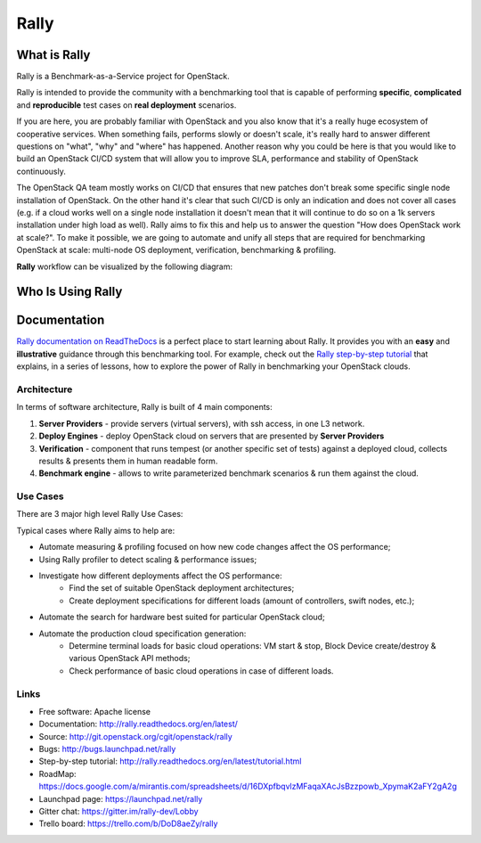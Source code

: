 =====
Rally
=====


What is Rally
=============

Rally is a Benchmark-as-a-Service project for OpenStack.

Rally is intended to provide the community with a benchmarking tool that is capable of performing **specific**, **complicated** and **reproducible** test cases on **real deployment** scenarios.

If you are here, you are probably familiar with OpenStack and you also know that it's a really huge ecosystem of cooperative services. When something fails, performs slowly or doesn't scale, it's really hard to answer different questions on "what", "why" and "where" has happened. Another reason why you could be here is that you would like to build an OpenStack CI/CD system that will allow you to improve SLA, performance and stability of OpenStack continuously.

The OpenStack QA team mostly works on CI/CD that ensures that new patches don't break some specific single node installation of OpenStack. On the other hand it's clear that such CI/CD is only an indication and does not cover all cases (e.g. if a cloud works well on a single node installation it doesn't mean that it will continue to do so on a 1k servers installation under high load as well). Rally aims to fix this and help us to answer the question "How does OpenStack work at scale?". To make it possible, we are going to automate and unify all steps that are required for benchmarking OpenStack at scale: multi-node OS deployment, verification, benchmarking & profiling.


**Rally** workflow can be visualized by the following diagram:

.. image:: doc/source/images/Rally-Actions.png
   :alt: Rally Architecture


Who Is Using Rally
==================

.. image:: doc/source/images/Rally_who_is_using.png
   :alt: Who is Using Rally


Documentation
=============

`Rally documentation on ReadTheDocs <http://rally.readthedocs.org/en/latest/>`_ is a perfect place to start learning about Rally. It provides you with an **easy** and **illustrative** guidance through this benchmarking tool. For example, check out the `Rally step-by-step tutorial <http://rally.readthedocs.org/en/latest/tutorial.html>`_ that explains, in a series of lessons, how to explore the power of Rally in benchmarking your OpenStack clouds.


Architecture
------------

In terms of software architecture, Rally is built of 4 main components:

1. **Server Providers** - provide servers (virtual servers), with ssh access, in one L3 network.
2. **Deploy Engines** - deploy OpenStack cloud on servers that are presented by **Server Providers**
3. **Verification** - component that runs tempest (or another specific set of tests) against a deployed cloud, collects results & presents them in human readable form.
4. **Benchmark engine** - allows to write parameterized benchmark scenarios & run them against the cloud.

Use Cases
---------

There are 3 major high level Rally Use Cases:

.. image:: doc/source/images/Rally-UseCases.png
   :alt: Rally Use Cases


Typical cases where Rally aims to help are:

- Automate measuring & profiling focused on how new code changes affect the OS performance;
- Using Rally profiler to detect scaling & performance issues;
- Investigate how different deployments affect the OS performance:
	- Find the set of suitable OpenStack deployment architectures;
	- Create deployment specifications for different loads (amount of controllers, swift nodes, etc.);
- Automate the search for hardware best suited for particular OpenStack cloud;
- Automate the production cloud specification generation:
	- Determine terminal loads for basic cloud operations: VM start & stop, Block Device create/destroy & various OpenStack API methods;
	- Check performance of basic cloud operations in case of different loads.


Links
----------------------

* Free software: Apache license
* Documentation: http://rally.readthedocs.org/en/latest/
* Source: http://git.openstack.org/cgit/openstack/rally
* Bugs: http://bugs.launchpad.net/rally
* Step-by-step tutorial: http://rally.readthedocs.org/en/latest/tutorial.html
* RoadMap: https://docs.google.com/a/mirantis.com/spreadsheets/d/16DXpfbqvlzMFaqaXAcJsBzzpowb_XpymaK2aFY2gA2g
* Launchpad page: https://launchpad.net/rally
* Gitter chat: https://gitter.im/rally-dev/Lobby
* Trello board: https://trello.com/b/DoD8aeZy/rally




